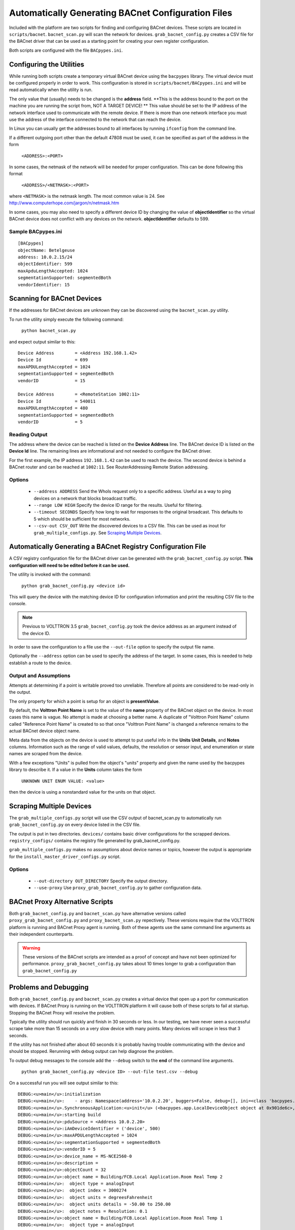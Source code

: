 .. _BACnet-Auto-Configuration:

===================================================
Automatically Generating BACnet Configuration Files
===================================================

Included with the platform are two scripts for finding and configuring BACnet devices. 
These scripts are located in ``scripts/bacnet``. ``bacnet_scan.py`` will scan
the network for devices. ``grab_bacnet_config.py`` creates a CSV file for 
the BACnet driver that can be used as a starting point for creating
your own register configuration.

Both scripts are configured with the file ``BACpypes.ini``. 

Configuring the Utilities
-------------------------

While running both scripts create a temporary virtual BACnet device 
using the ``bacpypes`` library. The virtual
device must be configured properly in order to work. This
configuration is stored in ``scripts/bacnet/BACpypes.ini`` and will be
read automatically when the utility is run. 

The only value that (usually) needs to be changed is the **address** field.
**This is the address bound to the port on the machine you are running the script from, NOT
A TARGET DEVICE! ** This value should be set to the IP address of the
network interface used to communicate with the remote device. If there
is more than one network interface you must use the address of the interface
connected to the network that can reach the device.

In Linux you can usually get the addresses bound to all interfaces by running
``ifconfig`` from the command line.

If a different outgoing port other than the default 47808 must be used,
it can be specified as part of the address in the form

    ``<ADDRESS>:<PORT>``
    
In some cases, the netmask of the network will be needed for proper configuration.
This can be done following this format

    ``<ADDRESS>/<NETMASK>:<PORT>``
    
where ``<NETMASK>`` is the netmask length. The most common value is 24. See http://www.computerhope.com/jargon/n/netmask.htm

In some cases, you may also need to specify a different device ID by
changing the value of **objectIdentifier** so the virtual BACnet device does
not conflict with any devices on the network. **objectIdentifier**
defaults to 599.

Sample BACpypes.ini
*******************

::

    [BACpypes]
    objectName: Betelgeuse
    address: 10.0.2.15/24
    objectIdentifier: 599
    maxApduLengthAccepted: 1024
    segmentationSupported: segmentedBoth
    vendorIdentifier: 15

Scanning for BACnet Devices
---------------------------

If the addresses for BACnet devices are unknown they can be discovered
using the ``bacnet_scan.py`` utility. 

To run the utility simply execute the following command:

    ``python bacnet_scan.py``
    
and expect output similar to this:

::

    Device Address        = <Address 192.168.1.42>
    Device Id             = 699
    maxAPDULengthAccepted = 1024
    segmentationSupported = segmentedBoth
    vendorID              = 15

    Device Address        = <RemoteStation 1002:11>
    Device Id             = 540011
    maxAPDULengthAccepted = 480
    segmentationSupported = segmentedBoth
    vendorID              = 5
    
Reading Output
**************

The address where the device can be reached is listed on the **Device Address** line.
The BACnet device ID is listed on the **Device Id** line.
The remaining lines are informational and not needed to configure the BACnet driver.

For the first example, the IP address ``192.168.1.42`` can be used to reach
the device. The second device is behind a BACnet router and can be
reached at ``1002:11``. See RouterAddressing Remote Station addressing.

Options
*******

    - ``--address ADDRESS`` Send the WhoIs request only to a specific address. Useful as a way to ping devices on a network that blocks broadcast traffic.
    - ``--range LOW HIGH`` Specify the device ID range for the results. Useful for filtering.
    - ``--timeout SECONDS`` Specify how long to wait for responses to the original broadcast. This defaults to 5 which should be sufficient for most networks.
    - ``--csv-out CSV_OUT`` Write the discovered devices to a CSV file. This can be used as inout for ``grab_multiple_configs.py``. See `Scraping Multiple Devices`_.

Automatically Generating a BACnet Registry Configuration File
-------------------------------------------------------------

A CSV registry configuration file for the BACnet driver can be generated with the 
``grab_bacnet_config.py`` script. **This configuration will need to be edited 
before it can be used.**

The utility is invoked with the command:

    ``python grab_bacnet_config.py <device id>``
    
This will query the device with the matching device ID for configuration 
information and print the resulting CSV file to the console.

.. note:: Previous to VOLTTRON 3.5 ``grab_bacnet_config.py`` took the device address as an argument instead of the device ID.

In order to save the configuration to a file use the ``--out-file`` option to specify the
output file name.

Optionally the ``--address`` option can be used to specify the address of the target. In some cases, this is needed to help
establish a route to the device.

Output and Assumptions
**********************

Attempts at determining if a point is writable proved too unreliable.
Therefore all points are considered to be read-only in the output.

The only property for which a point is setup for an object is
**presentValue**. 

By default, the **Volttron Point Name** is set to the value of the **name**
property of the BACnet object on the device. In most cases this name is vague.
No attempt is made at choosing a better name. A
duplicate of "Volttron Point Name" column called "Reference Point Name" is created to so that
once "Volttron Point Name" is changed a reference remains to the actual
BACnet device object name.

Meta data from the objects on the device is used to attempt to put
useful info in the  **Units** **Unit Details**, and **Notes** columns.
Information such as the range of valid values, defaults, the resolution
or sensor input, and enumeration or state names are scraped from the
device.

With a few exceptions "Units" is pulled from the object's "units"
property and given the name used by the bacpypes library to describe it.
If a value in the **Units** column takes the form

    ``UNKNOWN UNIT ENUM VALUE: <value>``

then the device is using a nonstandard value for the units on that
object.

Scraping Multiple Devices
-------------------------

The ``grab_multiple_configs.py`` script will use the CSV output of bacnet_scan.py to automatically run
``grab_bacnet_config.py`` on every device listed in the CSV file.

The output is put in two directories. ``devices/`` contains basic driver configurations for the scrapped devices.
``registry_configs/`` contains the registry file generated by grab_bacnet_config.py.

``grab_multiple_configs.py`` makes no assumptions about device names or topics, however the output is appropriate for the
``install_master_driver_configs.py`` script.

Options
*******

    - ``--out-directory OUT_DIRECTORY`` Specify the output directory.
    - ``--use-proxy`` Use ``proxy_grab_bacnet_config.py`` to gather configuration data.


BACnet Proxy Alternative Scripts
--------------------------------

Both ``grab_bacnet_config.py`` and ``bacnet_scan.py`` have alternative versions called
``proxy_grab_bacnet_config.py`` and ``proxy_bacnet_scan.py`` repectively. These versions require that the
VOLTTRON platform is running and BACnet Proxy agent is running. Both of these agents use the same command line
arguments as their independent counterparts.

.. warning::

    These versions of the BACnet scripts are intended as a proof of concept and have not been optimized for performance.
    ``proxy_grab_bacnet_config.py`` takes about 10 times longer to grab a configuration than ``grab_bacnet_config.py``



Problems and Debugging
----------------------

Both ``grab_bacnet_config.py`` and ``bacnet_scan.py`` creates a virtual device that open up a port for communication with devices.
If BACnet Proxy is running on the VOLTTRON platform it will cause both of these scripts to fail at startup.
Stopping the BACnet Proxy will resolve the problem.

Typically the utility should run quickly and finish in 30 seconds or
less. In our testing, we have never seen a successful scrape take more
than 15 seconds on a very slow device with many points. Many devices
will scrape in less that 3 seconds.

If the utility has not finished after about 60 seconds it
is probably having trouble communicating with the device and should be
stopped. Rerunning with debug output can help diagnose the problem.

To output debug messages to the console add the ``--debug`` switch to
the **end** of the command line arguments.

    ``python grab_bacnet_config.py <device ID> --out-file test.csv --debug``

On a successful run you will see output similar to this:

::

    DEBUG:<u>main</u>:initialization
    DEBUG:<u>main</u>:    - args: Namespace(address='10.0.2.20', buggers=False, debug=[], ini=<class 'bacpypes.consolelogging.ini'>, max_range_report=1e+20, out_file=<open file 'out.csv', mode 'wb' at 0x901b0d0>)
    DEBUG:<u>main</u>.SynchronousApplication:<u>init</u> (<bacpypes.app.LocalDeviceObject object at 0x901de6c>, '10.0.2.15')
    DEBUG:<u>main</u>:starting build
    DEBUG:<u>main</u>:pduSource = <Address 10.0.2.20>
    DEBUG:<u>main</u>:iAmDeviceIdentifier = ('device', 500)
    DEBUG:<u>main</u>:maxAPDULengthAccepted = 1024
    DEBUG:<u>main</u>:segmentationSupported = segmentedBoth
    DEBUG:<u>main</u>:vendorID = 5
    DEBUG:<u>main</u>:device_name = MS-NCE2560-0
    DEBUG:<u>main</u>:description = 
    DEBUG:<u>main</u>:objectCount = 32
    DEBUG:<u>main</u>:object name = Building/FCB.Local Application.Room Real Temp 2
    DEBUG:<u>main</u>:  object type = analogInput
    DEBUG:<u>main</u>:  object index = 3000274
    DEBUG:<u>main</u>:  object units = degreesFahrenheit
    DEBUG:<u>main</u>:  object units details = -50.00 to 250.00
    DEBUG:<u>main</u>:  object notes = Resolution: 0.1
    DEBUG:<u>main</u>:object name = Building/FCB.Local Application.Room Real Temp 1
    DEBUG:<u>main</u>:  object type = analogInput
    DEBUG:<u>main</u>:  object index = 3000275
    DEBUG:<u>main</u>:  object units = degreesFahrenheit
    DEBUG:<u>main</u>:  object units details = -50.00 to 250.00
    DEBUG:<u>main</u>:  object notes = Resolution: 0.1
    DEBUG:<u>main</u>:object name = Building/FCB.Local Application.OSA
    DEBUG:<u>main</u>:  object type = analogInput
    DEBUG:<u>main</u>:  object index = 3000276
    DEBUG:<u>main</u>:  object units = degreesFahrenheit
    DEBUG:<u>main</u>:  object units details = -50.00 to 250.00
    DEBUG:<u>main</u>:  object notes = Resolution: 0.1
    ...

and will finish something like this:

::

    ...
    DEBUG:<u>main</u>:object name = Building/FCB.Local Application.MOTOR1-C
    DEBUG:<u>main</u>:  object type = binaryOutput
    DEBUG:<u>main</u>:  object index = 3000263
    DEBUG:<u>main</u>:  object units = Enum
    DEBUG:<u>main</u>:  object units details = 0-1 (default 0)
    DEBUG:<u>main</u>:  object notes = BinaryPV: 0=inactive, 1=active
    DEBUG:<u>main</u>:finally

Typically if the BACnet device is unreachable for any reason (wrong IP,
network down/unreachable, wrong interface specified, device failure,
etc) the scraper will stall at this message:

::

    DEBUG:<u>main</u>:starting build

If you have not specified a valid interface in BACpypes.ini you will see
the following error with a stack trace:

::

    ERROR:<u>main</u>:an error has occurred: [Errno 99] Cannot assign requested address
    <Python stack trace cut>

